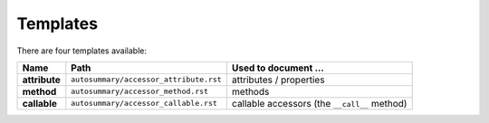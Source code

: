 .. _templates:

Templates
=========

There are four templates available:

+---------------+----------------------------------------+----------------------------------------------+
|     Name      | Path                                   | Used to document ...                         |
+===============+========================================+==============================================+
| **attribute** | ``autosummary/accessor_attribute.rst`` | attributes / properties                      |
+---------------+----------------------------------------+----------------------------------------------+
| **method**    | ``autosummary/accessor_method.rst``    | methods                                      |
+---------------+----------------------------------------+----------------------------------------------+
| **callable**  | ``autosummary/accessor_callable.rst``  | callable accessors (the ``__call__`` method) |
+---------------+----------------------------------------+----------------------------------------------+
